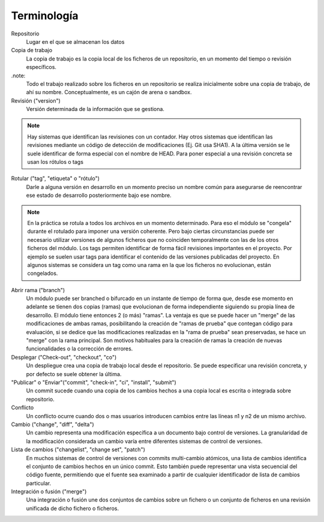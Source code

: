 Terminología
============

Repositorio
    Lugar en el que se almacenan los datos
    
Copia de trabajo
    La copia de trabajo es la copia local de los ficheros de un repositorio, en un momento del tiempo o revisión específicos.
    
.note:
        Todo el trabajo realizado sobre los ficheros en un repositorio se realiza inicialmente sobre una copia de trabajo, de ahí su nombre.
        Conceptualmente, es un cajón de arena o sandbox.
    
Revisión ("version")
    Versión determinada de la información que se gestiona.

.. note::
        Hay sistemas que identifican las revisiones con un contador. 
        Hay otros sistemas que identifican las revisiones mediante un código de detección de modificaciones (Ej. Git usa SHA1). 
        A la última versión se le suele identificar de forma especial con el nombre de HEAD. 
        Para poner especial a una revisión concreta se usan los rótulos o tags
    
Rotular ("tag", "etiqueta" o "rótulo")
    Darle a alguna versión en desarrollo en un momento preciso un nombre común para asegurarse de reencontrar ese estado de desarrollo posteriormente bajo ese nombre.
.. note::
    En la práctica se rotula a todos los archivos en un momento determinado. Para eso el módulo se "congela" durante el rotulado para imponer una versión coherente. Pero bajo ciertas circunstancias puede ser necesario utilizar versiones de algunos ficheros que no coinciden temporalmente con las de los otros ficheros del módulo.
    Los tags permiten identificar de forma fácil revisiones importantes en el proyecto. Por ejemplo se suelen usar tags para identificar el contenido de las versiones publicadas del proyecto.
    En algunos sistemas se considera un tag como una rama en la que los ficheros no evolucionan, están congelados.
    
Abrir rama ("branch")
    Un módulo puede ser branched o bifurcado en un instante de tiempo de forma que, desde ese momento en adelante se tienen dos copias (ramas) que evolucionan de forma independiente siguiendo su propia línea de desarrollo. El módulo tiene entonces 2 (o más) "ramas". La ventaja es que se puede hacer un "merge" de las modificaciones de ambas ramas, posibilitando la creación de "ramas de prueba" que contegan código para evaluación, si se dedice que las modificaciones realizadas en la "rama de prueba" sean preservadas, se hace un "merge" con la rama principal. Son motivos habituales para la creación de ramas la creación de nuevas funcionalidades o la corrección de errores.

Desplegar ("Check-out", "checkout", "co")
    Un despliegue crea una copia de trabajo local desde el repositorio. Se puede especificar una revisión concreta, y por defecto se suele obtener la última.

"Publicar" o "Enviar"("commit", "check-in", "ci", "install", "submit")
    Un commit sucede cuando una copia de los cambios hechos a una copia local es escrita o integrada sobre repositorio.

Conflicto
    Un conflicto ocurre cuando dos o mas usuarios introducen cambios entre las líneas n1 y n2 de un mismo archivo.

Cambio ("change", "diff", "delta")
    Un cambio representa una modificación específica a un documento bajo control de versiones. La granularidad de la modificación considerada un cambio varía entre diferentes sistemas de control de versiones.
    
Lista de cambios ("changelist", "change set", "patch")
    En muchos sistemas de control de versiones con commits multi-cambio atómicos, una lista de cambios identifica el conjunto de cambios hechos en un único commit. Esto también puede representar una vista secuencial del código fuente, permitiendo que el fuente sea examinado a partir de cualquier identificador de lista de cambios particular.
    
Integración o fusión ("merge")
    Una integración o fusión une dos conjuntos de cambios sobre un fichero o un conjunto de ficheros en una revisión unificada de dicho fichero o ficheros.
